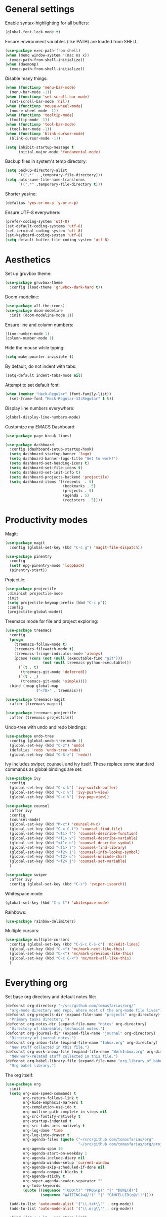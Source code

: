 # -*- mode: org; coding: utf-8; -*-
#+ TITLE: My EMACS configuration
#+ AUTHOR: Tomás Farías Santana

* General settings

Enable syntax-highlighting for all buffers:
#+BEGIN_SRC emacs-lisp
  (global-font-lock-mode t)
#+END_SRC

Ensure environment variables (like PATH) are loaded from SHELL:
#+BEGIN_SRC emacs-lisp
  (use-package exec-path-from-shell)
  (when (memq window-system '(mac ns x))
    (exec-path-from-shell-initialize))
  (when (daemonp)
    (exec-path-from-shell-initialize))
#+END_SRC

Disable many things:
#+BEGIN_SRC emacs-lisp
  (when (functionp 'menu-bar-mode)
    (menu-bar-mode -1))
  (when (functionp 'set-scroll-bar-mode)
    (set-scroll-bar-mode 'nil))
  (when (functionp 'mouse-wheel-mode)
    (mouse-wheel-mode -1))
  (when (functionp 'tooltip-mode)
    (tooltip-mode -1))
  (when (functionp 'tool-bar-mode)
    (tool-bar-mode -1))
  (when (functionp 'blink-cursor-mode)
    (blink-cursor-mode -1))

  (setq inhibit-startup-message t
        initial-major-mode 'fundamental-mode)
#+END_SRC

Backup files in system's temp directory:
#+BEGIN_SRC emacs-lisp
  (setq backup-directory-alist
        `((".*" . ,temporary-file-directory)))
  (setq auto-save-file-name-transforms
        `((".*" ,temporary-file-directory t)))
#+END_SRC

Shorter yes/no:
#+BEGIN_SRC emacs-lisp
  (defalias 'yes-or-no-p 'y-or-n-p)
#+END_SRC

Ensure UTF-8 everywhere:
#+BEGIN_SRC emacs-lisp
  (prefer-coding-system 'utf-8)
  (set-default-coding-systems 'utf-8)
  (set-terminal-coding-system 'utf-8)
  (set-keyboard-coding-system 'utf-8)
  (setq default-buffer-file-coding-system 'utf-8)
#+END_SRC

* Aesthetics

Set up gruvbox theme:
#+BEGIN_SRC emacs-lisp
  (use-package gruvbox-theme
    :config (load-theme 'gruvbox-dark-hard t))
#+END_SRC

Doom-modeline:
#+BEGIN_SRC emacs-lisp
  (use-package all-the-icons)
  (use-package doom-modeline
    :init (doom-modeline-mode 1))
#+END_SRC

Ensure line and column numbers:
#+BEGIN_SRC emacs-lisp
  (line-number-mode 1)
  (column-number-mode 1)
#+END_SRC

Hide the mouse while typing:
#+BEGIN_SRC emacs-lisp
  (setq make-pointer-invisible t)
#+END_SRC

By default, do not indent with tabs:
#+BEGIN_SRC emacs-lisp
  (setq-default indent-tabs-mode nil)
#+END_SRC

Attempt to set default font:
#+BEGIN_SRC emacs-lisp
  (when (member "Hack-Regular" (font-family-list))
    (set-frame-font "Hack-Regular-13:Regular" t t))
#+END_SRC

Display line numbers everywhere:
#+BEGIN_SRC emacs-lisp
  (global-display-line-numbers-mode)
#+END_SRC

Customize my EMACS Dashboard:
#+BEGIN_SRC emacs-lisp
  (use-package page-break-lines)

  (use-package dashboard
    :config (dashboard-setup-startup-hook)
    (setq dashboard-startup-banner 'logo)
    (setq dashboard-banner-logo-title "Get to work!")
    (setq dashboard-set-heading-icons t)
    (setq dashboard-set-file-icons t)
    (setq dashboard-set-init-info t)
    (setq dashboard-projects-backend 'projectile)
    (setq dashboard-items '((recents  . 5)
                            (bookmarks . 5)
                            (projects . 5)
                            (agenda . 5)
                            (registers . 5))))
#+END_SRC

* Productivity modes

Magit:
#+BEGIN_SRC emacs-lisp
  (use-package magit
    :config (global-set-key (kbd "C-c g") 'magit-file-dispatch))

  (use-package pinentry
    :config
    (setf epg-pinentry-mode 'loopback)
    (pinentry-start))
#+END_SRC

Projectile:
#+BEGIN_SRC emacs-lisp
   (use-package projectile
    :diminish projectile-mode
    :init
    (setq projectile-keymap-prefix (kbd "C-c p"))
    :config
    (projectile-global-mode))
#+END_SRC

Treemacs mode for file and project exploring:
#+BEGIN_SRC emacs-lisp
  (use-package treemacs
    :config
    (progn
      (treemacs-follow-mode t)
      (treemacs-filewatch-mode t)
      (treemacs-fringe-indicator-mode 'always)
      (pcase (cons (not (null (executable-find "git")))
                   (not (null treemacs-python-executable)))
        (`(t . t)
         (treemacs-git-mode 'deferred))
        (`(t . _)
         (treemacs-git-mode 'simple))))
    :bind (:map global-map
                ("<f8>" . treemacs)))

  (use-package treemacs-magit
    :after (treemacs magit))

  (use-package treemacs-projectile
    :after (treemacs projectile))
#+END_SRC

Undo-tree with undo and redo bindings:
#+BEGIN_SRC emacs-lisp
  (use-package undo-tree
    :config (global-undo-tree-mode 1)
    (global-set-key (kbd "C-z") 'undo)
    (defalias 'redo 'undo-tree-redo)
    (global-set-key (kbd "C-S-z") 'redo))
#+END_SRC

Ivy includes swiper, counsel, and ivy itself. These replace some standard commands as global bindings are set:
#+BEGIN_SRC emacs-lisp
  (use-package ivy
    :config
    (global-set-key (kbd "C-x b") 'ivy-switch-buffer)
    (global-set-key (kbd "C-c v") 'ivy-push-view)
    (global-set-key (kbd "C-c V") 'ivy-pop-view))

  (use-package counsel
    :after ivy
    :config
    (counsel-mode)
    (global-set-key (kbd "M-x") 'counsel-M-x)
    (global-set-key (kbd "C-x C-f") 'counsel-find-file)
    (global-set-key (kbd "<f1> f") 'counsel-describe-function)
    (global-set-key (kbd "<f1> v") 'counsel-describe-variable)
    (global-set-key (kbd "<f1> o") 'counsel-describe-symbol)
    (global-set-key (kbd "<f1> l") 'counsel-find-library)
    (global-set-key (kbd "<f2> i") 'counsel-info-lookup-symbol)
    (global-set-key (kbd "<f2> u") 'counsel-unicode-char)
    (global-set-key (kbd "<f2> j") 'counsel-set-variable)
    )

  (use-package swiper
    :after ivy
    :config (global-set-key (kbd "C-s") 'swiper-isearch))
#+END_SRC

Whitespace mode:

#+BEGIN_SRC emacs-lisp
  (global-set-key (kbd "C-c t") 'whitespace-mode)
#+END_SRC

Rainbows:
#+BEGIN_SRC emacs-lisp
  (use-package rainbow-delimiters)
#+END_SRC

Multiple cursors:

#+BEGIN_SRC emacs-lisp
  (use-package multiple-cursors
    :config (global-set-key (kbd "C-S-c C-S-c") 'mc/edit-lines)
    (global-set-key (kbd "C->") 'mc/mark-next-like-this)
    (global-set-key (kbd "C-<") 'mc/mark-previous-like-this)
    (global-set-key (kbd "C-c C-<") 'mc/mark-all-like-this)
    )
#+END_SRC

* Everything org

Set base org directory and default notes file:

#+BEGIN_SRC emacs-lisp
  (defconst org-directory "~/src/github.com/tomasfarias/org/"
    "org-mode directory and repo, where most of the org-mode file lives")
  (defconst org-projects-dir (expand-file-name "projects" org-directory)
    "Primary tasks directory.")
  (defconst org-notes-dir (expand-file-name "notes" org-directory)
    "Directory of shareable, technical notes.")
  (defconst org-journal-dir (expand-file-name "journal" org-directory)
    "Directory of journal notes.")
  (defconst org-inbox-file (expand-file-name "Inbox.org" org-directory)
    "New stuff collected in this file.")
  (defconst org-work-inbox-file (expand-file-name "WorkInbox.org" org-directory)
    "New work-related stuff collected in this file.")
  (defconst org-babel-library-file (expand-file-name "org_library_of_babel.org" org-notes-dir)
    "Org babel library.")
#+END_SRC

The org itself:

#+BEGIN_SRC emacs-lisp
    (use-package org
      :init
      (setq org-use-speed-commands t
            org-return-follows-link t
            org-hide-emphasis-markers t
            org-completion-use-ido t
            org-outline-path-complete-in-steps nil
            org-src-fontify-natively t
            org-startup-indented t
            org-src-tabs-acts-natively t
            org-log-done 'time
            org-log-into-drawer t
            org-agenda-files (quote ("~/src/github.com/tomasfarias/org"
                                     "~/src/github.com/tomasfarias/org/projects"))
            org-agenda-span 10
            org-agenda-start-on-weekday 1
            org-agenda-include-diary nil
            org-agenda-window-setup 'current-window
            org-agenda-skip-scheduled-if-done nil
            org-agenda-compact-blocks t
            org-agenda-sticky t
            org-super-agenda-header-separator ""
            org-todo-keywords
            (quote ((sequence "TODO(t)" "PROG(p)" "|" "DONE(d)")
                    (sequence "WAITING(w@/!)" "|" "CANCELLED(c@/!)"))))

      (add-to-list 'auto-mode-alist '("\\.txt\\'" . org-mode))
      (add-to-list 'auto-mode-alist '("\\.org\\'" . org-mode))

      :bind (("C-c o l" . org-store-link)
             ("C-c o r r" . org-refile)
             ("C-c o a a" . org-agenda)
             ("<f9>" . org-agenda)
             ("C-c o s" . org-sort)
             ("C-c o c" . org-capture)
             ("C-M-|" . indent-rigidly))
      :config
      (add-hook 'org-mode-hook 'visual-line-mode)
      (add-hook 'org-mode-hook 'flyspell-mode))

    (use-package slime
      :config (setq inferior-lisp-program "sbcl"))

    (org-babel-do-load-languages
     'org-babel-load-languages
     '((lisp . t)
       (emacs-lisp . t)
       (python . t)))

    (use-package org-super-agenda
      :config (org-super-agenda-mode))

    (use-package org-journal
      :commands (org-journal-new-entry org-capture)
      :after (org-capture)
      :bind
      (("C-c n j" . org-journal-new-entry)
       ("C-c o j" . org-journal-new-entry))
      :custom
      (org-journal-dir org-journal-dir)
      (org-journal-date-format "%A, %d %B %Y")
      (org-journal-enable-agenda-integration t))

#+END_SRC

Set-up org-capture templates:

#+BEGIN_SRC emacs-lisp
  (defun org-journal-find-location ()
    ;; Open today's journal, but specify a non-nil prefix argument in order to
    ;; inhibit inserting the heading; org-capture will insert the heading.
    (org-journal-new-entry t)
    (unless (eq org-journal-file-type 'daily)
      (org-narrow-to-subtree))
    (goto-char (point-max)))

  (setq org-capture-templates
        '(("t" "Inbox" entry (file org-inbox-file)
           "* TODO %?
                  SCHEDULED: %t")
          ("w" "Work inbox" entry (file org-work-inbox-file)
           "* TODO %?
                  SCHEDULED: %t
                  DEADLINE: %t")
          ("n" "Notes" entry (file org-notes-file)
           "* %T\n%i%?")
          ("j" "Journal" plain (function org-journal-find-location)
           "** %(format-time-string org-journal-time-format)%^{Title}\n%i%?"
           :jump-to-captured t
           :immediate-finish t)))
#+END_SRC

Install org-roam, bibliography management dependencies, and set-up keyboard shortcuts:

#+BEGIN_SRC emacs-lisp
  (use-package org-roam
    :init (setq org-roam-v2-ack t)
    :bind (("C-c n l" . org-roam-buffer-toggle)
           ("C-c n f" . org-roam-node-find)
           ("C-c n g" . org-roam-graph)
           ("C-c n i" . org-roam-node-insert)
           ("C-c n c" . org-roam-capture)
           ("C-c n j" . org-roam-dailies-capture-today)
           ("C-c n C-t" . org-roam-tag-add)
           ("C-c n C-S-t" . org-roam-tag-remove))
    :config (setq org-roam-directory org-directory)
    (setq org-roam-db-location (concat org-roam-directory "org-roam.db")
          org-roam-capture-templates '(("n" "Note" plain "%?"
                                        :if-new (file+head "${slug}.org"
                                                           "#+TITLE: ${title}\n#+DATE: %U\n\n")
                                        :unnarrowed t
                                        :immediate-finish t)
                                       ("r" "Bibliography reference" plain "%?"
                                        :if-new (file+head "${citekey}.org"
                                                           "#+TITLE: ${title}\n#+DATE: %U\n#+LASTMOD: \n#+STARTUP: inlineimages latexpreview\n*topics*: \n\n${fullcite}")
                                        :unnarrowed t
                                        :immediate-finish t)

                                       ("s" "Study notes" plain "%?"
                                        :if-new (file+head "${slug}.org"
                                                           "#+TITLE: ${title}\n#+AUTHOR:\n#+ROAM_KEY: \n#+STARTUP: inlineimages latexpreview\n\n")
                                        :unnarrowed t
                                        :immediate-finish t))))

  (setq bibtex-completion-bibliography (concat org-directory "/bibliography/references.bib")
        bibtex-completion-library-path (concat org-directory "/bibliography/pdfs")
        bibtex-completion-notes-path (concat org-directory "/bibliography/notes"))
  (setq bibtex-completion-pdf-open-function 'org-open-file)
  (use-package helm-bibtex
    :after helm)

  (setq reftex-default-bibliography (concat org-directory "/bibliography/references.bib"))
  (setq org-ref-bibliography-notes (concat org-directory "/bibliography/notes.org")
        org-ref-default-bibliography (concat org-directory "/bibliography/references.bib")
        org-ref-pdf-directory (concat org-directory "/bibliography/pdfs/"))

  (use-package org-ref
    :after org-roam)

  (use-package org-roam-bibtex
    :straight t
    :after org-roam
    :hook (org-roam-mode . org-roam-bibtex-mode)
    :config (require 'org-ref)
    (setq org-roam-bibtex-preformat-keywords
          '("title" "url" "author-or-editor" "keywords" "date")))
#+END_SRC

* IRC with ERC

Set nickname, real-name, and define a function to connect to [[irc.libera.chat]].

#+BEGIN_SRC emacs-lisp
  (setq
   erc-nick "tomasfarias"
   erc-user-full-name "Tomás Farías")

  (defun erc-libera-start ()
    (lambda ()
      (interactive)
      (erc :server "irc.libera.chat"
           :port   "6667")))
#+END_SRC

* Language modes

Python language mode settings:
#+BEGIN_SRC emacs-lisp
  (use-package pyvenv
    :ensure t
    :init
    (setenv "WORKON_HOME" "~/.pyenv/versions")
    (pyvenv-tracking-mode 1))

  (use-package py-isort
    :config (add-hook 'before-save-hook 'py-isort-before-save))

  (use-package blacken
    :hook (python-mode . blacken-mode)
    :config
    (setq blacken-only-if-project-is-blackened t))

  (add-hook 'python-mode-hook
            (lambda ()
              (setq-default tab-width 4)
              (add-to-list 'write-file-functions 'delete-trailing-whitespace)
              (setq whitespace-style '(face empty trailing indentation::space))
              (add-to-list 'company-backends 'company-jedi)))

  (add-hook 'python-mode-hook #'rainbow-delimiters-mode)
#+END_SRC

Arduino mode:
#+BEGIN_SRC emacs-lisp
  (use-package arduino-mode
    :after flycheck)
#+END_SRC

Terraform language mode:
#+BEGIN_SRC emacs-lisp
  (use-package terraform-mode)
#+END_SRC

Dockerfile mode:
#+BEGIN_SRC emacs-lisp
  (use-package dockerfile-mode
    :config (add-to-list 'auto-mode-alist '("Dockerfile\\'" . dockerfile-mode)))
#+END_SRC

Groovy language mode:
#+BEGIN_SRC emacs-lisp
  (use-package groovy-mode
    :config (setq groovy-indent-offset 2))
#+END_SRC

Markdown mode:
#+BEGIN_SRC emacs-lisp
  (use-package markdown-mode
    :mode ("README\\.md\\'" . gfm-mode)
    :init (setq markdown-command "multimarkdown"))
#+END_SRC

YAML mode:
#+BEGIN_SRC emacs-lisp
  (use-package yaml-mode
    :mode ("\\.yml\\'" . yaml-mode)
    ("\\.yaml\\'" . yaml-mode))
#+END_SRC

Language server protocol for auto-completion with company-mode:
#+BEGIN_SRC emacs-lisp
  (use-package company
    :config (add-hook 'after-init-hook 'global-company-mode)
    (setq company-idle-delay 1)
    (setq company-minimum-prefix-length 3)
    (setq company-selection-wrap-around t)
    (setq company-show-numbers 1)
    (define-key company-active-map (kbd "C-n") 'company-select-next)
    (define-key company-active-map (kbd "C-p") 'company-select-previous)
    (define-key company-active-map (kbd "M-<") 'company-select-first)
    (define-key company-active-map (kbd "M->") 'company-select-last))

  (use-package which-key
    :config
    (which-key-mode))

  (use-package lsp-mode
    :init
    :custom
    ;; what to use when checking on-save. "check" is default, I prefer clippy
    (lsp-rust-analyzer-cargo-watch-command "clippy")
    (lsp-eldoc-render-all nil)
    (lsp-idle-delay 0.5)
    :hook
    (python-mode . lsp)
    (rustic-mode . lsp)
    (groovy-mode . lsp)
    (terraform-mode . lsp)
    (lsp-mode . lsp-enable-which-key-integration)
    :commands
    (lsp lsp-deferred)
    :config
    (setq lsp-keymap-prefix "C-c s")
    (setq rustic-lsp-server 'rust-analyzer)
    (setq rustic-analyzer-command '("rust-analyzer"))
    (add-hook 'lsp-mode-hook 'lsp-ui-mode)
    (add-to-list 'lsp-enabled-clients 'rust-analyzer)
    (add-hook 'lsp-after-open-hook 'lsp-enable-imenu)
    (setq lsp-enable-symbol-highlighting t
          lsp-modeline-diagnostics-enable t
          lsp-modeline-code-actions-enable t
          lsp-lens-enable nil
          lsp-eldoc-enable-hover nil
          lsp-signature-auto-activate nil
          lsp-completion-enable t
          lsp-completion-show-detail t
          lsp-completion-show-kind t))

  (use-package lsp-ui
    :commands lsp-ui-mode
    :config (setq lsp-ui-doc-enable nil
                  lsp-ui-doc-use-childframe t
                  lsp-ui-doc-position 'top
                  lsp-ui-doc-include-signature t
                  lsp-ui-sideline-enable nil
                  lsp-ui-flycheck-enable t
                  lsp-ui-flycheck-list-position 'right
                  lsp-ui-flycheck-live-reporting nil
                  lsp-ui-peek-enable nil
                  lsp-ui-peek-list-width 60
                  lsp-ui-peek-peek-height 25
                  ))

  (use-package lsp-treemacs
    :commands lsp-treemacs-errors-list)

  (use-package lsp-jedi
    :ensure t
    :config
    (with-eval-after-load "lsp-mode"
      (add-to-list 'lsp-disabled-clients 'pyls)
      (add-to-list 'lsp-enabled-clients 'jedi)))
#+END_SRC

#+RESULTS:
: t

Solidity language mode:
#+BEGIN_SRC emacs-lisp
  (use-package solidity-mode
    :config (setq solidity-comment-style 'slash))
#+END_SRC

Rust language mode:
#+BEGIN_SRC emacs-lisp
  (use-package rust-mode
    :config
    (add-hook 'racer-mode-hook #'eldoc-mode)
    (add-hook 'racer-mode-hook #'company-mode)
    (define-key rust-mode-map (kbd "TAB") #'company-indent-or-complete-common)
    (setq rust-format-on-save t)
    (setq rust-indent-offset 4))

  (use-package cargo-mode
    :config
    (add-hook 'rust-mode-hook 'cargo-minor-mode))

  (provide 'init-rust-mode)
#+END_SRC

Syntax checking with flycheck:
#+BEGIN_SRC emacs-lisp
  (use-package flycheck
    :init (global-flycheck-mode))

  (use-package flycheck-rust)
  (push 'rustic-clippy flycheck-checkers)
  (setq rustic-flycheck-clippy-params "--message-format=json")
  (with-eval-after-load 'rustic-mode
    (add-hook 'flycheck-mode-hook #'flycheck-rust-setup))

  (use-package solidity-flycheck)
#+END_SRC
